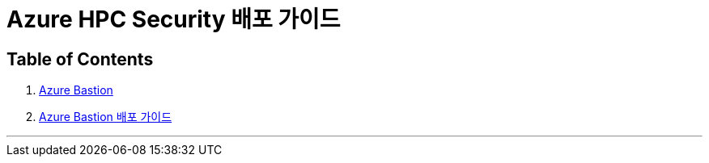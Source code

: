 = Azure HPC Security 배포 가이드

== Table of Contents

1. link:./01_azure_bastion.adoc[Azure Bastion]
2. link:./02_guide_azure_bastion.adoc[Azure Bastion 배포 가이드]

---